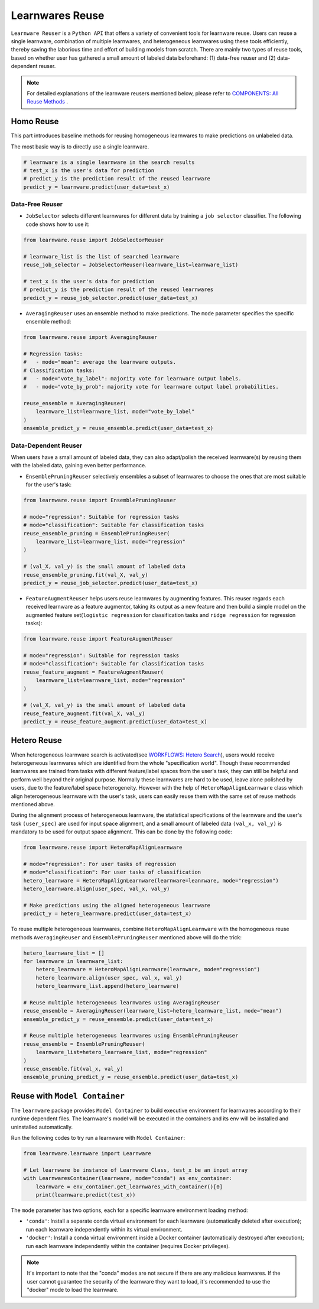==========================================
Learnwares Reuse
==========================================

``Learnware Reuser`` is a ``Python API`` that offers a variety of convenient tools for learnware reuse. Users can reuse a single learnware, combination of multiple learnwares,
and heterogeneous learnwares using these tools efficiently, thereby saving the laborious time and effort of building models from scratch. There are mainly two types of 
reuse tools, based on whether user has gathered a small amount of labeled data beforehand: (1) data-free reuser and (2) data-dependent reuser.

.. note:: 

    For detailed explanations of the learnware reusers mentioned below, please refer to `COMPONENTS: All Reuse Methods  <../components/learnware.html#all-reuse-methods>`_ .

Homo Reuse
====================

This part introduces baseline methods for reusing homogeneous learnwares to make predictions on unlabeled data.

The most basic way is to directly use a single learnware.

.. code:: python

    # learnware is a single learnware in the search results
    # test_x is the user's data for prediction
    # predict_y is the prediction result of the reused learnware
    predict_y = learnware.predict(user_data=test_x)

Data-Free Reuser
--------------------------

- ``JobSelector`` selects different learnwares for different data by training a ``job selector`` classifier. The following code shows how to use it:

.. code:: python

    from learnware.reuse import JobSelectorReuser

    # learnware_list is the list of searched learnware
    reuse_job_selector = JobSelectorReuser(learnware_list=learnware_list)

    # test_x is the user's data for prediction
    # predict_y is the prediction result of the reused learnwares
    predict_y = reuse_job_selector.predict(user_data=test_x)

- ``AveragingReuser`` uses an ensemble method to make predictions. The ``mode`` parameter specifies the specific ensemble method:

.. code:: python

    from learnware.reuse import AveragingReuser

    # Regression tasks:
    #   - mode="mean": average the learnware outputs.
    # Classification tasks:
    #   - mode="vote_by_label": majority vote for learnware output labels.
    #   - mode="vote_by_prob": majority vote for learnware output label probabilities.
    
    reuse_ensemble = AveragingReuser(
        learnware_list=learnware_list, mode="vote_by_label"
    )
    ensemble_predict_y = reuse_ensemble.predict(user_data=test_x)


Data-Dependent Reuser
------------------------------------

When users have a small amount of labeled data, they can also adapt/polish the received learnware(s) by reusing them with the labeled data, gaining even better performance. 

- ``EnsemblePruningReuser`` selectively ensembles a subset of learnwares to choose the ones that are most suitable for the user's task:

.. code:: python

    from learnware.reuse import EnsemblePruningReuser

    # mode="regression": Suitable for regression tasks
    # mode="classification": Suitable for classification tasks
    reuse_ensemble_pruning = EnsemblePruningReuser(
        learnware_list=learnware_list, mode="regression"
    )

    # (val_X, val_y) is the small amount of labeled data
    reuse_ensemble_pruning.fit(val_X, val_y)
    predict_y = reuse_job_selector.predict(user_data=test_x)

- ``FeatureAugmentReuser`` helps users reuse learnwares by augmenting features. This reuser regards each received learnware as a feature augmentor, taking its output as a new feature and then build a simple model on the augmented feature set(``logistic regression`` for classification tasks and ``ridge regression`` for regression tasks):

.. code:: python

    from learnware.reuse import FeatureAugmentReuser

    # mode="regression": Suitable for regression tasks
    # mode="classification": Suitable for classification tasks
    reuse_feature_augment = FeatureAugmentReuser(
        learnware_list=learnware_list, mode="regression"
    )

    # (val_X, val_y) is the small amount of labeled data
    reuse_feature_augment.fit(val_X, val_y)
    predict_y = reuse_feature_augment.predict(user_data=test_x)


Hetero Reuse
====================

When heterogeneous learnware search is activated(see `WORKFLOWS: Hetero Search <../workflows/search.html#hetero-search>`_), users would receive heterogeneous learnwares which are identified from the whole "specification world". 
Though these recommended learnwares are trained from tasks with different feature/label spaces from the user's task, they can still be helpful and perform well beyond their original purpose.
Normally these learnwares are hard to be used, leave alone polished by users, due to the feature/label space heterogeneity. However with the help of ``HeteroMapAlignLearnware`` class which align heterogeneous learnware
with the user's task, users can easily reuse them with the same set of reuse methods mentioned above.

During the alignment process of heterogeneous learnware, the statistical specifications of the learnware and the user's task ``(user_spec)`` are used for input space alignment, 
and a small amount of labeled data ``(val_x, val_y)`` is mandatory to be used for output space alignment. This can be done by the following code:

.. code:: python

    from learnware.reuse import HeteroMapAlignLearnware

    # mode="regression": For user tasks of regression
    # mode="classification": For user tasks of classification
    hetero_learnware = HeteroMapAlignLearnware(learnware=leanrware, mode="regression")
    hetero_learnware.align(user_spec, val_x, val_y)

    # Make predictions using the aligned heterogeneous learnware
    predict_y = hetero_learnware.predict(user_data=test_x)

To reuse multiple heterogeneous learnwares, 
combine ``HeteroMapAlignLearnware`` with the homogeneous reuse methods ``AveragingReuser`` and ``EnsemblePruningReuser`` mentioned above will do the trick:

.. code:: python

    hetero_learnware_list = []
    for learnware in learnware_list:
        hetero_learnware = HeteroMapAlignLearnware(learnware, mode="regression")
        hetero_learnware.align(user_spec, val_x, val_y)
        hetero_learnware_list.append(hetero_learnware)
                
    # Reuse multiple heterogeneous learnwares using AveragingReuser
    reuse_ensemble = AveragingReuser(learnware_list=hetero_learnware_list, mode="mean")
    ensemble_predict_y = reuse_ensemble.predict(user_data=test_x)

    # Reuse multiple heterogeneous learnwares using EnsemblePruningReuser
    reuse_ensemble = EnsemblePruningReuser(
        learnware_list=hetero_learnware_list, mode="regression"
    )
    reuse_ensemble.fit(val_x, val_y)
    ensemble_pruning_predict_y = reuse_ensemble.predict(user_data=test_x)

Reuse with ``Model Container``
================================

The ``learnware`` package provides ``Model Container`` to build executive environment for learnwares according to their runtime dependent files. The learnware's model will be executed in the containers and its env will be installed and uninstalled automatically.

Run the following codes to try run a learnware with ``Model Container``:

.. code-block:: python

    from learnware.learnware import Learnware

    # Let learnware be instance of Learnware Class, test_x be an input array
    with LearnwaresContainer(learnware, mode="conda") as env_container: 
        learnware = env_container.get_learnwares_with_container()[0]
        print(learnware.predict(test_x))

The ``mode`` parameter has two options, each for a specific learnware environment loading method:

- ``'conda'``: Install a separate conda virtual environment for each learnware (automatically deleted after execution); run each learnware independently within its virtual environment.
- ``'docker'``: Install a conda virtual environment inside a Docker container (automatically destroyed after execution); run each learnware independently within the container (requires Docker privileges).

.. note:: 
    It's important to note that the "conda" modes are not secure if there are any malicious learnwares. If the user cannot guarantee the security of the learnware they want to load, it's recommended to use the "docker" mode to load the learnware.

